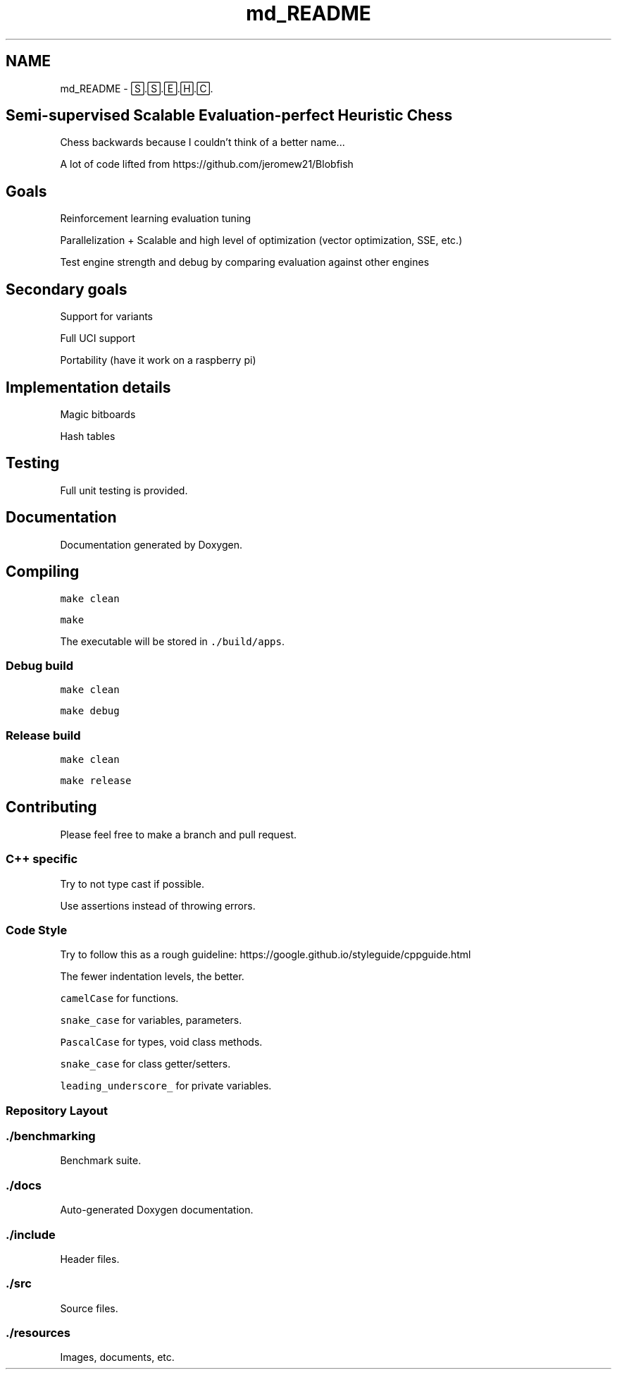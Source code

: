 .TH "md_README" 3 "Mon Feb 22 2021" "S.S.E.H.C" \" -*- nroff -*-
.ad l
.nh
.SH NAME
md_README \- 🅂\&.🅂\&.🄴\&.🄷\&.🄲\&. 

.SH "Semi-supervised Scalable Evaluation-perfect Heuristic Chess"
.PP
Chess backwards because I couldn't think of a better name\&.\&.\&.
.PP
A lot of code lifted from https://github.com/jeromew21/Blobfish
.SH "Goals"
.PP
Reinforcement learning evaluation tuning
.PP
Parallelization + Scalable and high level of optimization (vector optimization, SSE, etc\&.)
.PP
Test engine strength and debug by comparing evaluation against other engines
.SH "Secondary goals"
.PP
Support for variants
.PP
Full UCI support
.PP
Portability (have it work on a raspberry pi)
.SH "Implementation details"
.PP
Magic bitboards
.PP
Hash tables
.SH "Testing"
.PP
Full unit testing is provided\&.
.SH "Documentation"
.PP
Documentation generated by Doxygen\&.
.SH "Compiling"
.PP
\fCmake clean\fP
.PP
\fCmake\fP
.PP
The executable will be stored in \fC\&./build/apps\fP\&.
.SS "Debug build"
\fCmake clean\fP
.PP
\fCmake debug\fP
.SS "Release build"
\fCmake clean\fP
.PP
\fCmake release\fP
.SH "Contributing"
.PP
Please feel free to make a branch and pull request\&.
.SS "C++ specific"
Try to not type cast if possible\&.
.PP
Use assertions instead of throwing errors\&.
.SS "Code Style"
Try to follow this as a rough guideline: https://google.github.io/styleguide/cppguide.html
.PP
The fewer indentation levels, the better\&.
.PP
\fCcamelCase\fP for functions\&.
.PP
\fCsnake_case\fP for variables, parameters\&.
.PP
\fCPascalCase\fP for types, void class methods\&.
.PP
\fCsnake_case\fP for class getter/setters\&.
.PP
\fCleading_underscore_\fP for private variables\&.
.SS "Repository Layout"
.SS "\&./benchmarking"
Benchmark suite\&.
.SS "\&./docs"
Auto-generated Doxygen documentation\&.
.SS "\&./include"
Header files\&.
.SS "\&./src"
Source files\&.
.SS "\&./resources"
Images, documents, etc\&. 
